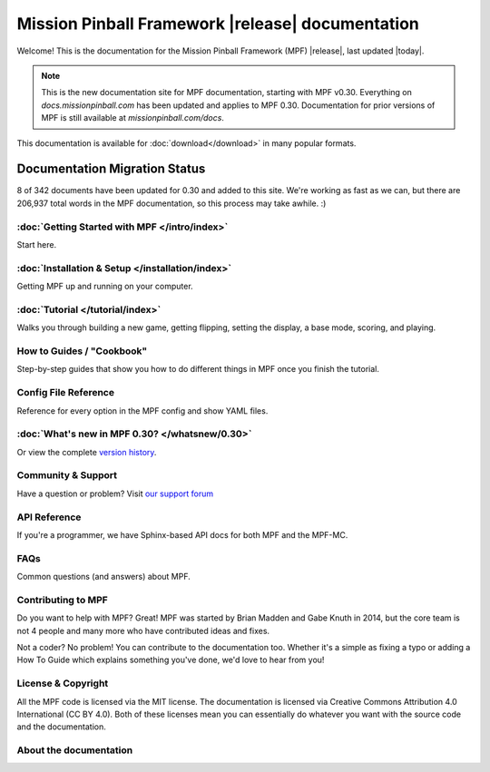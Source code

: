Mission Pinball Framework |release| documentation
=================================================

Welcome! This is the documentation for the Mission Pinball Framework (MPF) |release|, last updated |today|.

.. note:: This is the new documentation site for MPF documentation, starting
   with MPF v0.30. Everything on *docs.missionpinball.com* has been updated and
   applies to MPF 0.30. Documentation for prior versions of MPF is still available
   at *missionpinball.com/docs*.

This documentation is available for :doc:`download</download>` in many popular formats.

Documentation Migration Status
~~~~~~~~~~~~~~~~~~~~~~~~~~~~~~

.. raw:: html

 <div class="progress">
  <div class="progress-bar" role="progressbar" aria-valuenow="4" aria-valuemin="0" aria-valuemax="342" style="width:2.3%">
  </div>
 </div>

8 of 342 documents have been updated for 0.30 and added to this site. We're
working as fast as we can, but there are 206,937 total words in the MPF
documentation, so this process may take awhile. :)

:doc:`Getting Started with MPF </intro/index>`
-------------------------------------------------
Start here.

:doc:`Installation & Setup </installation/index>`
-------------------------------------------------
Getting MPF up and running on your computer.

:doc:`Tutorial </tutorial/index>`
---------------------------------
Walks you through building a new game, getting flipping, setting the display,
a base mode, scoring, and playing.

How to Guides / "Cookbook"
--------------------------
Step-by-step guides that show you how to do different things in MPF once you
finish the tutorial.

Config File Reference
---------------------
Reference for every option in the MPF config and show YAML files.

:doc:`What's new in MPF 0.30? </whatsnew/0.30>`
-----------------------------------------------
Or view the complete `version history </whatsnew/index>`_.

Community & Support
-------------------
Have a question or problem? Visit `our support forum <https://missionpinball.com/forum>`_

API Reference
-------------
If you're a programmer, we have Sphinx-based API docs for both MPF and the MPF-MC.

FAQs
----
Common questions (and answers) about MPF.

Contributing to MPF
-------------------
Do you want to help with MPF? Great! MPF was started by Brian Madden and Gabe
Knuth in 2014, but the core team is not 4 people and many more who have
contributed ideas and fixes.

Not a coder? No problem! You can contribute to the documentation too. Whether
it's a simple as fixing a typo or adding a How To Guide which explains something
you've done, we'd love to hear from you!

License & Copyright
-------------------
All the MPF code is licensed via the MIT license. The documentation is licensed
via Creative Commons Attribution 4.0 International (CC BY 4.0). Both of these
licenses mean you can essentially do whatever you want with the source code and
the documentation.


About the documentation
-----------------------
